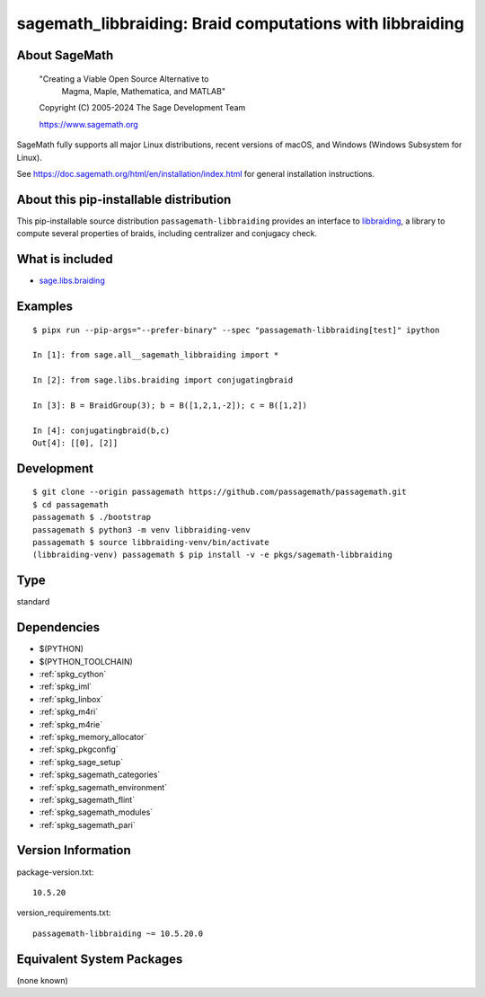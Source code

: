 .. _spkg_sagemath_libbraiding:

=======================================================================================
sagemath_libbraiding: Braid computations with libbraiding
=======================================================================================

About SageMath
--------------

   "Creating a Viable Open Source Alternative to
    Magma, Maple, Mathematica, and MATLAB"

   Copyright (C) 2005-2024 The Sage Development Team

   https://www.sagemath.org

SageMath fully supports all major Linux distributions, recent versions of
macOS, and Windows (Windows Subsystem for Linux).

See https://doc.sagemath.org/html/en/installation/index.html
for general installation instructions.


About this pip-installable distribution
---------------------------------------

This pip-installable source distribution ``passagemath-libbraiding`` provides
an interface to `libbraiding <https://github.com/miguelmarco/libbraiding>`_,
a library to compute several properties of braids,
including centralizer and conjugacy check.


What is included
----------------

* `sage.libs.braiding <https://github.com/passagemath/passagemath/blob/main/src/sage/libs/braiding.pyx>`_


Examples
--------

::

    $ pipx run --pip-args="--prefer-binary" --spec "passagemath-libbraiding[test]" ipython

    In [1]: from sage.all__sagemath_libbraiding import *

    In [2]: from sage.libs.braiding import conjugatingbraid

    In [3]: B = BraidGroup(3); b = B([1,2,1,-2]); c = B([1,2])

    In [4]: conjugatingbraid(b,c)
    Out[4]: [[0], [2]]


Development
-----------

::

    $ git clone --origin passagemath https://github.com/passagemath/passagemath.git
    $ cd passagemath
    passagemath $ ./bootstrap
    passagemath $ python3 -m venv libbraiding-venv
    passagemath $ source libbraiding-venv/bin/activate
    (libbraiding-venv) passagemath $ pip install -v -e pkgs/sagemath-libbraiding

Type
----

standard


Dependencies
------------

- $(PYTHON)
- $(PYTHON_TOOLCHAIN)
- :ref:`spkg_cython`
- :ref:`spkg_iml`
- :ref:`spkg_linbox`
- :ref:`spkg_m4ri`
- :ref:`spkg_m4rie`
- :ref:`spkg_memory_allocator`
- :ref:`spkg_pkgconfig`
- :ref:`spkg_sage_setup`
- :ref:`spkg_sagemath_categories`
- :ref:`spkg_sagemath_environment`
- :ref:`spkg_sagemath_flint`
- :ref:`spkg_sagemath_modules`
- :ref:`spkg_sagemath_pari`

Version Information
-------------------

package-version.txt::

    10.5.20

version_requirements.txt::

    passagemath-libbraiding ~= 10.5.20.0


Equivalent System Packages
--------------------------

(none known)

